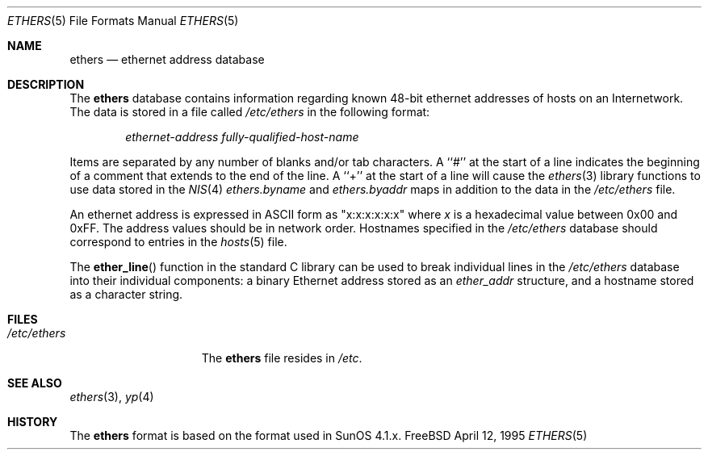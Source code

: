 .\" Copyright (c) 1995
.\"	Bill Paul <wpaul@ctr.columbia.edu>.  All rights reserved.
.\"
.\" Redistribution and use in source and binary forms, with or without
.\" modification, are permitted provided that the following conditions
.\" are met:
.\" 1. Redistributions of source code must retain the above copyright
.\"    notice, this list of conditions and the following disclaimer.
.\" 2. Redistributions in binary form must reproduce the above copyright
.\"    notice, this list of conditions and the following disclaimer in the
.\"    documentation and/or other materials provided with the distribution.
.\" 3. All advertising materials mentioning features or use of this software
.\"    must display the following acknowledgement:
.\"	This product includes software developed by Bill Paul.
.\" 4. Neither the name of the author nor the names of any co-contributors
.\"    may be used to endorse or promote products derived from this software
.\"    without specific prior written permission.
.\"
.\" THIS SOFTWARE IS PROVIDED BY Bill Paul AND CONTRIBUTORS ``AS IS'' AND
.\" ANY EXPRESS OR IMPLIED WARRANTIES, INCLUDING, BUT NOT LIMITED TO, THE
.\" IMPLIED WARRANTIES OF MERCHANTABILITY AND FITNESS FOR A PARTICULAR PURPOSE
.\" ARE DISCLAIMED.  IN NO EVENT SHALL THE REGENTS OR CONTRIBUTORS BE LIABLE
.\" FOR ANY DIRECT, INDIRECT, INCIDENTAL, SPECIAL, EXEMPLARY, OR CONSEQUENTIAL
.\" DAMAGES (INCLUDING, BUT NOT LIMITED TO, PROCUREMENT OF SUBSTITUTE GOODS
.\" OR SERVICES; LOSS OF USE, DATA, OR PROFITS; OR BUSINESS INTERRUPTION)
.\" HOWEVER CAUSED AND ON ANY THEORY OF LIABILITY, WHETHER IN CONTRACT, STRICT
.\" LIABILITY, OR TORT (INCLUDING NEGLIGENCE OR OTHERWISE) ARISING IN ANY WAY
.\" OUT OF THE USE OF THIS SOFTWARE, EVEN IF ADVISED OF THE POSSIBILITY OF
.\" SUCH DAMAGE.
.\"
.\" $FreeBSD: src/share/man/man5/ethers.5,v 1.8.2.2 2000/12/14 12:14:31 ru Exp $
.\"
.Dd April 12, 1995
.Dt ETHERS 5
.Os FreeBSD
.Sh NAME
.Nm ethers
.Nd ethernet address database
.Sh DESCRIPTION
The
.Nm
database contains information regarding known 48-bit ethernet addresses
of hosts on an Internetwork.
The data is stored in a file called
.Pa /etc/ethers
in the following format:
.Bd -unfilled -offset indent
.Pa ethernet-address fully-qualified-host-name
.Ed
.Pp
Items are separated by any number of blanks and/or
tab characters.
A ``#'' at the start of a line indicates the
beginning of a comment that extends to the end of the line.
A ``+'' at
the start of a line will cause the
.Xr ethers 3
library functions to use data stored in the
.Xr NIS 4
.Pa ethers.byname
and
.Pa ethers.byaddr
maps in addition to the data in the
.Pa /etc/ethers
file.
.Pp
An ethernet address is expressed in
.Tn ASCII
form as "x:x:x:x:x:x" where
.Ar x
is a hexadecimal value between 0x00 and 0xFF.
The address values
should be in network order.
Hostnames specified in the
.Pa /etc/ethers
database should correspond to entries in the
.Xr hosts 5
file.
.Pp
The
.Fn ether_line
function in the standard C library can be used to break individual
lines in the
.Pa /etc/ethers
database into their individual components: a binary Ethernet address
stored as an
.Pa ether_addr
structure, and a hostname stored as a character string.
.Sh FILES
.Bl -tag -width /etc/services -compact
.It Pa /etc/ethers
The
.Nm
file resides in
.Pa /etc .
.El
.Sh SEE ALSO
.Xr ethers 3 ,
.Xr yp 4
.Sh HISTORY
The
.Nm
format is based on the format used in SunOS 4.1.x.
